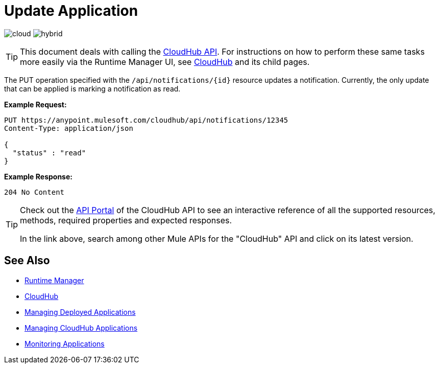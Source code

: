 = Update Application
:keywords: cloudhub, notifications, update, arm, runtime manager

image:logo-cloud-active.png[cloud]
image:logo-hybrid-disabled.png[hybrid]

[TIP]
This document deals with calling the link:/runtime-manager/cloudhub-api[CloudHub API]. For instructions on how to perform these same tasks more easily via the Runtime Manager UI, see link:/runtime-manager/cloudhub[CloudHub] and its child pages.

The PUT operation specified with the `/api/notifications/{id}` resource updates a notification. Currently, the only update that can be applied is marking a notification as read.

*Example Request:*

[source,json, linenums]
----
PUT https://anypoint.mulesoft.com/cloudhub/api/notifications/12345
Content-Type: application/json

{
  "status" : "read"
}
----

*Example Response:*

[source,json, linenums]
----
204 No Content
----

[TIP]
====
Check out the link:https://anypoint.mulesoft.com/apiplatform/anypoint-platform/#/portals[API Portal] of the CloudHub API to see an interactive reference of all the supported resources, methods, required properties and expected responses.

In the link above, search among other Mule APIs for the "CloudHub" API and click on its latest version.
====

== See Also

* link:/runtime-manager[Runtime Manager]
* link:/runtime-manager/cloudhub[CloudHub]
* link:/runtime-manager/managing-deployed-applications[Managing Deployed Applications]
* link:/runtime-manager/managing-cloudhub-applications[Managing CloudHub Applications]
* link:/runtime-manager/monitoring[Monitoring Applications]
